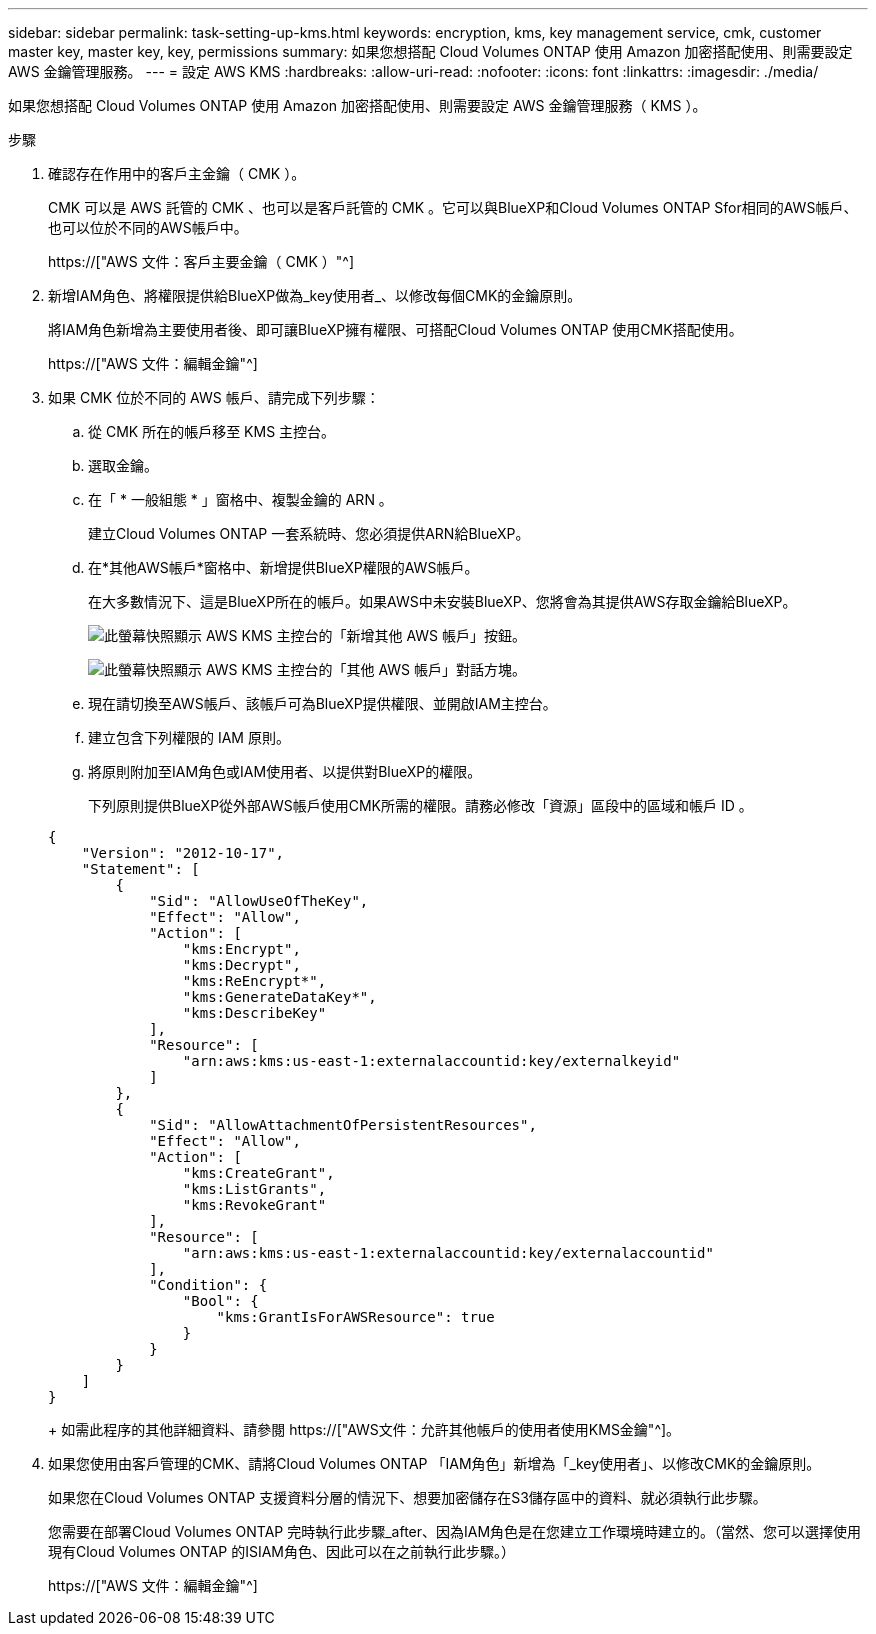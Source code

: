 ---
sidebar: sidebar 
permalink: task-setting-up-kms.html 
keywords: encryption, kms, key management service, cmk, customer master key, master key, key, permissions 
summary: 如果您想搭配 Cloud Volumes ONTAP 使用 Amazon 加密搭配使用、則需要設定 AWS 金鑰管理服務。 
---
= 設定 AWS KMS
:hardbreaks:
:allow-uri-read: 
:nofooter: 
:icons: font
:linkattrs: 
:imagesdir: ./media/


[role="lead"]
如果您想搭配 Cloud Volumes ONTAP 使用 Amazon 加密搭配使用、則需要設定 AWS 金鑰管理服務（ KMS ）。

.步驟
. 確認存在作用中的客戶主金鑰（ CMK ）。
+
CMK 可以是 AWS 託管的 CMK 、也可以是客戶託管的 CMK 。它可以與BlueXP和Cloud Volumes ONTAP Sfor相同的AWS帳戶、也可以位於不同的AWS帳戶中。

+
https://["AWS 文件：客戶主要金鑰（ CMK ）"^]

. 新增IAM角色、將權限提供給BlueXP做為_key使用者_、以修改每個CMK的金鑰原則。
+
將IAM角色新增為主要使用者後、即可讓BlueXP擁有權限、可搭配Cloud Volumes ONTAP 使用CMK搭配使用。

+
https://["AWS 文件：編輯金鑰"^]

. 如果 CMK 位於不同的 AWS 帳戶、請完成下列步驟：
+
.. 從 CMK 所在的帳戶移至 KMS 主控台。
.. 選取金鑰。
.. 在「 * 一般組態 * 」窗格中、複製金鑰的 ARN 。
+
建立Cloud Volumes ONTAP 一套系統時、您必須提供ARN給BlueXP。

.. 在*其他AWS帳戶*窗格中、新增提供BlueXP權限的AWS帳戶。
+
在大多數情況下、這是BlueXP所在的帳戶。如果AWS中未安裝BlueXP、您將會為其提供AWS存取金鑰給BlueXP。

+
image:screenshot_cmk_add_accounts.gif["此螢幕快照顯示 AWS KMS 主控台的「新增其他 AWS 帳戶」按鈕。"]

+
image:screenshot_cmk_add_accounts_dialog.gif["此螢幕快照顯示 AWS KMS 主控台的「其他 AWS 帳戶」對話方塊。"]

.. 現在請切換至AWS帳戶、該帳戶可為BlueXP提供權限、並開啟IAM主控台。
.. 建立包含下列權限的 IAM 原則。
.. 將原則附加至IAM角色或IAM使用者、以提供對BlueXP的權限。
+
下列原則提供BlueXP從外部AWS帳戶使用CMK所需的權限。請務必修改「資源」區段中的區域和帳戶 ID 。

+
[source, json]
----
{
    "Version": "2012-10-17",
    "Statement": [
        {
            "Sid": "AllowUseOfTheKey",
            "Effect": "Allow",
            "Action": [
                "kms:Encrypt",
                "kms:Decrypt",
                "kms:ReEncrypt*",
                "kms:GenerateDataKey*",
                "kms:DescribeKey"
            ],
            "Resource": [
                "arn:aws:kms:us-east-1:externalaccountid:key/externalkeyid"
            ]
        },
        {
            "Sid": "AllowAttachmentOfPersistentResources",
            "Effect": "Allow",
            "Action": [
                "kms:CreateGrant",
                "kms:ListGrants",
                "kms:RevokeGrant"
            ],
            "Resource": [
                "arn:aws:kms:us-east-1:externalaccountid:key/externalaccountid"
            ],
            "Condition": {
                "Bool": {
                    "kms:GrantIsForAWSResource": true
                }
            }
        }
    ]
}
----
+
如需此程序的其他詳細資料、請參閱 https://["AWS文件：允許其他帳戶的使用者使用KMS金鑰"^]。



. 如果您使用由客戶管理的CMK、請將Cloud Volumes ONTAP 「IAM角色」新增為「_key使用者」、以修改CMK的金鑰原則。
+
如果您在Cloud Volumes ONTAP 支援資料分層的情況下、想要加密儲存在S3儲存區中的資料、就必須執行此步驟。

+
您需要在部署Cloud Volumes ONTAP 完時執行此步驟_after、因為IAM角色是在您建立工作環境時建立的。（當然、您可以選擇使用現有Cloud Volumes ONTAP 的ISIAM角色、因此可以在之前執行此步驟。）

+
https://["AWS 文件：編輯金鑰"^]


